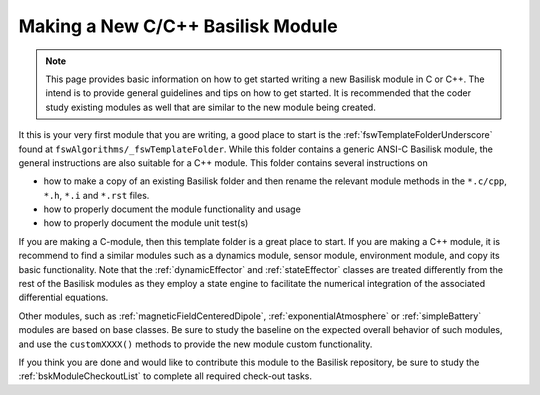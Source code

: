 
.. _makingNewBskModule:

Making a New C/C++ Basilisk Module
==================================

.. note::

   This page provides basic information on how to get started writing a new Basilisk module in C or C++.  The intend is to provide general guidelines and tips on how to get started.  It is recommended that the coder study existing modules as well that are similar to the new module being created.

It this is your very first module that you are writing, a good place to start is the :ref:`fswTemplateFolderUnderscore` found at ``fswAlgorithms/_fswTemplateFolder``.  While this folder contains a generic ANSI-C Basilisk module, the general instructions are also suitable for a C++ module.  This folder contains several instructions on

- how to make a copy of an existing Basilisk folder and then rename the relevant module methods in the ``*.c/cpp``, ``*.h``, ``*.i`` and ``*.rst`` files.
- how to properly document the module functionality and usage
- how to properly document the module unit test(s)

If you are making a C-module, then this template folder is a great place to start.  If you are making a C++ module, it is recommend to find a similar modules such as a dynamics module, sensor module, environment module, and copy its basic functionality. Note that the :ref:`dynamicEffector` and :ref:`stateEffector` classes are treated differently from the rest of the Basilisk modules as they employ a state engine to facilitate the numerical integration of the associated differential equations.

Other modules, such as :ref:`magneticFieldCenteredDipole`, :ref:`exponentialAtmosphere` or :ref:`simpleBattery` modules are based on base classes.  Be sure to study the baseline on the expected overall behavior of such modules, and use the ``customXXXX()`` methods to provide the new module custom functionality.

If you think you are done and would like to contribute this module to the Basilisk repository, be sure to study the :ref:`bskModuleCheckoutList` to complete all required check-out tasks.
